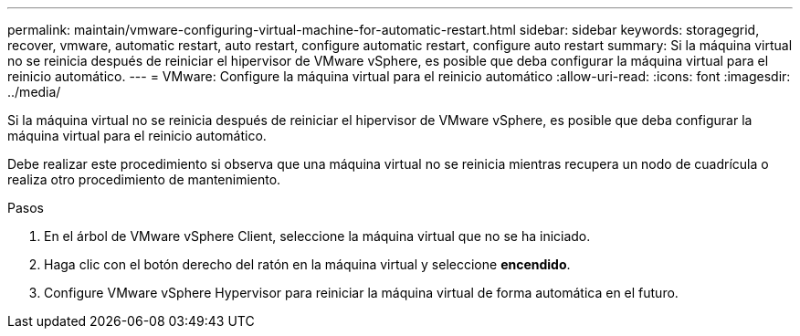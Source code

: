 ---
permalink: maintain/vmware-configuring-virtual-machine-for-automatic-restart.html 
sidebar: sidebar 
keywords: storagegrid, recover, vmware, automatic restart, auto restart, configure automatic restart, configure auto restart 
summary: Si la máquina virtual no se reinicia después de reiniciar el hipervisor de VMware vSphere, es posible que deba configurar la máquina virtual para el reinicio automático. 
---
= VMware: Configure la máquina virtual para el reinicio automático
:allow-uri-read: 
:icons: font
:imagesdir: ../media/


[role="lead"]
Si la máquina virtual no se reinicia después de reiniciar el hipervisor de VMware vSphere, es posible que deba configurar la máquina virtual para el reinicio automático.

Debe realizar este procedimiento si observa que una máquina virtual no se reinicia mientras recupera un nodo de cuadrícula o realiza otro procedimiento de mantenimiento.

.Pasos
. En el árbol de VMware vSphere Client, seleccione la máquina virtual que no se ha iniciado.
. Haga clic con el botón derecho del ratón en la máquina virtual y seleccione *encendido*.
. Configure VMware vSphere Hypervisor para reiniciar la máquina virtual de forma automática en el futuro.

